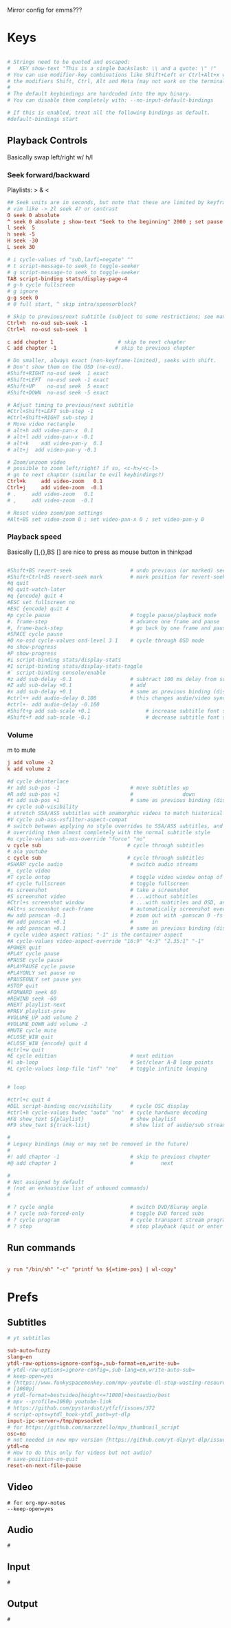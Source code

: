 #+startup: content
Mirror config for emms???
* Keys
:PROPERTIES:
:header-args: :tangle ~/.config/mpv/input.conf
:END:
#+begin_src conf

# Strings need to be quoted and escaped:
#   KEY show-text "This is a single backslash: \\ and a quote: \" !"
# You can use modifier-key combinations like Shift+Left or Ctrl+Alt+x with
# the modifiers Shift, Ctrl, Alt and Meta (may not work on the terminal).
#
# The default keybindings are hardcoded into the mpv binary.
# You can disable them completely with: --no-input-default-bindings

# If this is enabled, treat all the following bindings as default.
#default-bindings start

#+end_src
** Playback Controls

Basically swap left/right w/ h/l 
*** Seek forward/backward
Playlists: > & <
#+begin_src conf
## Seek units are in seconds, but note that these are limited by keyframes
# vim like -> 2l seek 4? or contrast
0 seek 0 absolute
^ seek 0 absolute ; show-text "Seek to the beginning" 2000 ; set pause no
l seek  5
h seek -5
H seek -30
L seek 30

# i cycle-values vf "sub,lavfi=negate" ""
# t script-message-to seek_to toggle-seeker
# g script-message-to seek_to toggle-seeker
TAB script-binding stats/display-page-4
# g-h cycle fullscreen
# g ignore
g-g seek 0
# 0 full start, ^ skip intro/sponsorblock?

# Skip to previous/next subtitle (subject to some restrictions; see manpage)
Ctrl+h  no-osd sub-seek -1
Ctrl+l  no-osd sub-seek  1

c add chapter 1                     # skip to next chapter
C add chapter -1                   # skip to previous chapter
#+end_src

#+begin_src conf
# Do smaller, always exact (non-keyframe-limited), seeks with shift.
# Don't show them on the OSD (no-osd).
#Shift+RIGHT no-osd seek  1 exact
#Shift+LEFT  no-osd seek -1 exact
#Shift+UP    no-osd seek  5 exact
#Shift+DOWN  no-osd seek -5 exact

# Adjust timing to previous/next subtitle
#Ctrl+Shift+LEFT sub-step -1
#Ctrl+Shift+RIGHT sub-step 1
# Move video rectangle
# alt+h add video-pan-x  0.1
# alt+l add video-pan-x -0.1
# alt+k    add video-pan-y  0.1
# alt+j  add video-pan-y -0.1

# Zoom/unzoom video
# possible to zoom left/right? if so, <c-h>/<c-l>
# go to next chapter (similar to evil keybindings?)
Ctrl+k     add video-zoom   0.1
Ctrl+j     add video-zoom  -0.1
# .     add video-zoom   0.1
# ,     add video-zoom  -0.1

# Reset video zoom/pan settings
#Alt+BS set video-zoom 0 ; set video-pan-x 0 ; set video-pan-y 0

#+end_src
*** Playback speed
Basically [],{},BS
[] are nice to press as mouse button in thinkpad

#+begin_src conf

#Shift+BS revert-seek                   # undo previous (or marked) seek
#Shift+Ctrl+BS revert-seek mark         # mark position for revert-seek
#q quit
#Q quit-watch-later
#q {encode} quit 4
#ESC set fullscreen no
#ESC {encode} quit 4
#p cycle pause                          # toggle pause/playback mode
#. frame-step                           # advance one frame and pause
#, frame-back-step                      # go back by one frame and pause
#SPACE cycle pause
#O no-osd cycle-values osd-level 3 1    # cycle through OSD mode
#o show-progress
#P show-progress
#i script-binding stats/display-stats
#I script-binding stats/display-stats-toggle
#` script-binding console/enable
#z add sub-delay -0.1                   # subtract 100 ms delay from subs
#Z add sub-delay +0.1                   # add
#x add sub-delay +0.1                   # same as previous binding (discouraged)
#ctrl++ add audio-delay 0.100           # this changes audio/video sync
#ctrl+- add audio-delay -0.100
#Shift+g add sub-scale +0.1                  # increase subtitle font size
#Shift+f add sub-scale -0.1                  # decrease subtitle font size
#+end_src
*** Volume
m to mute
#+begin_src conf
j add volume -2
k add volume 2
#+end_src

#+begin_src conf
#d cycle deinterlace
#r add sub-pos -1                       # move subtitles up
#R add sub-pos +1                       #                down
#t add sub-pos +1                       # same as previous binding (discouraged)
#v cycle sub-visibility
# stretch SSA/ASS subtitles with anamorphic videos to match historical
#V cycle sub-ass-vsfilter-aspect-compat
# switch between applying no style overrides to SSA/ASS subtitles, and
# overriding them almost completely with the normal subtitle style
#u cycle-values sub-ass-override "force" "no"
v cycle sub                            # cycle through subtitles
# ala youtube
c cycle sub                            # cycle through subtitles
#SHARP cycle audio                      # switch audio streams
#_ cycle video
#T cycle ontop                          # toggle video window ontop of other windows
#f cycle fullscreen                     # toggle fullscreen
#s screenshot                           # take a screenshot
#S screenshot video                     # ...without subtitles
#Ctrl+s screenshot window               # ...with subtitles and OSD, and scaled
#Alt+s screenshot each-frame            # automatically screenshot every frame
#w add panscan -0.1                     # zoom out with -panscan 0 -fs
#W add panscan +0.1                     #      in
#e add panscan +0.1                     # same as previous binding (discouraged)
# cycle video aspect ratios; "-1" is the container aspect
#A cycle-values video-aspect-override "16:9" "4:3" "2.35:1" "-1"
#POWER quit
#PLAY cycle pause
#PAUSE cycle pause
#PLAYPAUSE cycle pause
#PLAYONLY set pause no
#PAUSEONLY set pause yes
#STOP quit
#FORWARD seek 60
#REWIND seek -60
#NEXT playlist-next
#PREV playlist-prev
#VOLUME_UP add volume 2
#VOLUME_DOWN add volume -2
#MUTE cycle mute
#CLOSE_WIN quit
#CLOSE_WIN {encode} quit 4
#ctrl+w quit
#E cycle edition                        # next edition
#l ab-loop                              # Set/clear A-B loop points
#L cycle-values loop-file "inf" "no"    # toggle infinite looping


# loop

#ctrl+c quit 4
#DEL script-binding osc/visibility      # cycle OSC display
#ctrl+h cycle-values hwdec "auto" "no"  # cycle hardware decoding
#F8 show_text ${playlist}               # show playlist
#F9 show_text ${track-list}             # show list of audio/sub streams

#
# Legacy bindings (may or may not be removed in the future)
#
#! add chapter -1                       # skip to previous chapter
#@ add chapter 1                        #         next

#
# Not assigned by default
# (not an exhaustive list of unbound commands)
#

# ? cycle angle                         # switch DVD/Bluray angle
# ? cycle sub-forced-only               # toggle DVD forced subs
# ? cycle program                       # cycle transport stream programs
# ? stop                                # stop playback (quit or enter idle mode)
 #+end_src

** Run commands
#+begin_src conf

y run "/bin/sh" "-c" "printf %s ${=time-pos} | wl-copy"
#+end_src


* Prefs
:PROPERTIES:
:header-args: :tangle  ~/.config/mpv/mpv.conf
:END:
** Subtitles
#+begin_src conf
# yt subtitles

sub-auto=fuzzy
slang=en
ytdl-raw-options=ignore-config=,sub-format=en,write-sub=
# ytdl-raw-options=ignore-config=,sub-lang=en,write-auto-sub=
# keep-open=yes
# {https://www.funkyspacemonkey.com/mpv-youtube-dl-stop-wasting-resources}
# [1080p] 
# ytdl-format=bestvideo[height<=?1080]+bestaudio/best
# mpv --profile=1080p youtube-link
# https://github.com/pystardust/ytfzf/issues/372
# script-opts=ytdl_hook-ytdl_path=yt-dlp
input-ipc-server=/tmp/mpvsocket
# for https://github.com/marzzzello/mpv_thumbnail_script
osc=no
# not needed in new mpv version {https://github.com/yt-dlp/yt-dlp/issues/6496}
ytdl=no
# How to do this only for videos but not audio?
# save-position-on-quit
reset-on-next-file=pause
#+end_src

** Video
#+begin_src mpv :tangle ~/.config/mpv/mpv.conf
# for org-mpv-notes
--keep-open=yes
#+end_src
** Audio
#+begin_src mpv :tangle ~/.config/mpv/mpv.conf
  #
#+end_src

** Input
#+begin_src mpv :tangle ~/.config/mpv/mpv.conf
  #
#+end_src
** Output
#+begin_src mpv :tangle ~/.config/mpv/mpv.conf
  #
#+end_src
